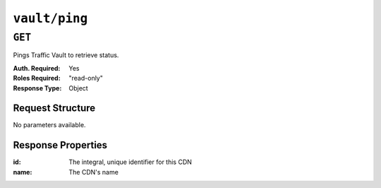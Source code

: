 ..
..
.. Licensed under the Apache License, Version 2.0 (the "License");
.. you may not use this file except in compliance with the License.
.. You may obtain a copy of the License at
..
..     http://www.apache.org/licenses/LICENSE-2.0
..
.. Unless required by applicable law or agreed to in writing, software
.. distributed under the License is distributed on an "AS IS" BASIS,
.. WITHOUT WARRANTIES OR CONDITIONS OF ANY KIND, either express or implied.
.. See the License for the specific language governing permissions and
.. limitations under the License.
..
.. _to-api-v1-vault-ping:

****************
``vault/ping``
****************

``GET``
=======
Pings Traffic Vault to retrieve status.

:Auth. Required: Yes
:Roles Required: "read-only"
:Response Type:  Object

Request Structure
-----------------
No parameters available.

Response Properties
-------------------
:id:          The integral, unique identifier for this CDN
:name:        The CDN's name

.. code-block:: http
	:caption: Response Example

	HTTP/1.1 200 OK
	Access-Control-Allow-Credentials: true
	Access-Control-Allow-Headers: Origin, X-Requested-With, Content-Type, Accept, Set-Cookie, Cookie
	Access-Control-Allow-Methods: POST,GET,OPTIONS,PUT,DELETE
	Access-Control-Allow-Origin: *
	Content-Type: application/json
	Set-Cookie: mojolicious=...; Path=/; Expires=Tue, 25 Feb 2020 15:37:54 GMT; Max-Age=3600; HttpOnly
	Whole-Content-Sha512: z9P1NkxGebPncUhaChDHtYKYI+XVZfhE6Y84TuwoASZFIMfISELwADLpvpPTN+wwnzBfREksLYn+0313QoBWhA==
	X-Server-Name: traffic_ops_golang/
	Date: Tue, 25 Feb 2020 14:37:55 GMT
	Content-Length: 90

	{ "response":
		{
			"status": "OK",
			"server": "trafficvault.infra.ciab.test:8087"
		}
	}

